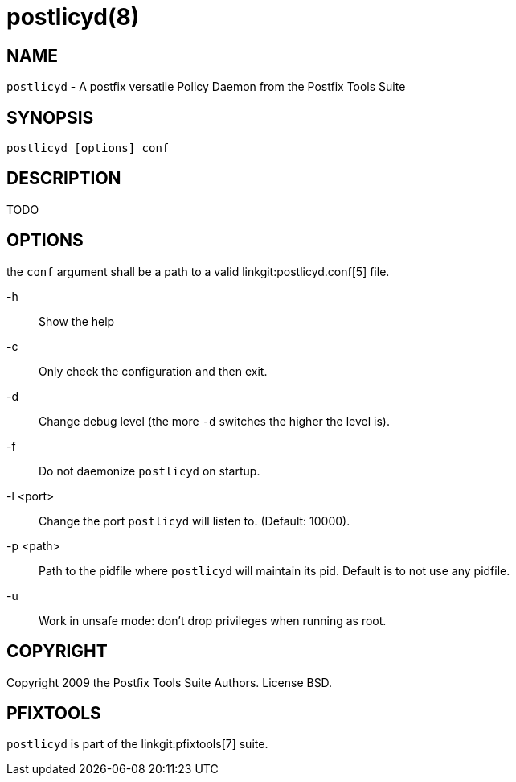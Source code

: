 postlicyd(8)
============

NAME
----

`postlicyd` - A postfix versatile Policy Daemon from the Postfix Tools Suite


SYNOPSIS
--------

`postlicyd [options] conf`


DESCRIPTION
-----------

TODO


OPTIONS
-------

the `conf` argument shall be a path to a valid linkgit:postlicyd.conf[5] file.

-h::
    Show the help

-c::
    Only check the configuration and then exit.

-d::
    Change debug level (the more `-d` switches the higher the level is).

-f::
    Do not daemonize `postlicyd` on startup.

-l <port>::
    Change the port `postlicyd` will listen to. (Default: 10000).

-p <path>::
    Path to the pidfile where `postlicyd` will maintain its pid. Default is to
    not use any pidfile.

-u::
    Work in unsafe mode: don't drop privileges when running as root.


COPYRIGHT
---------

Copyright 2009 the Postfix Tools Suite Authors. License BSD.


PFIXTOOLS
---------

`postlicyd` is part of the linkgit:pfixtools[7] suite.

// vim:filetype=asciidoc:tw=78
